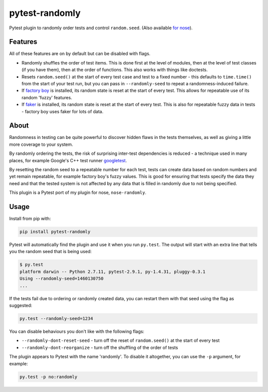 ===============
pytest-randomly
===============

.. image:: https://img.shields.io/travis/adamchainz/pytest-randomly.svg
        :target: https://travis-ci.org/adamchainz/pytest-randomly

.. image:: https://img.shields.io/pypi/v/pytest-randomly.svg
        :target: https://pypi.python.org/pypi/pytest-randomly

.. figure:: https://raw.githubusercontent.com/adamchainz/pytest-randomly/master/logo.png
   :scale: 50%
   :alt: Randomness power.

Pytest plugin to randomly order tests and control ``random.seed``. (Also
available `for nose <https://github.com/adamchainz/nose-randomly>`_).

Features
--------

All of these features are on by default but can be disabled with flags.

* Randomly shuffles the order of test items. This is done first at the level of
  modules, then at the level of test classes (if you have them), then at the
  order of functions. This also works with things like doctests.
* Resets ``random.seed()`` at the start of every test case and test to a fixed
  number - this defaults to ``time.time()`` from the start of your test run,
  but you can pass in ``--randomly-seed`` to repeat a randomness-induced
  failure.
* If
  `factory boy <https://factoryboy.readthedocs.io/en/latest/reference.html>`_
  is installed, its random state is reset at the start of every test. This
  allows for repeatable use of its random 'fuzzy' features.
* If `faker <https://pypi.python.org/pypi/fake-factory>`_ is installed, its
  random state is reset at the start of every test. This is also for repeatable
  fuzzy data in tests - factory boy uses faker for lots of data.

About
-----

Randomness in testing can be quite powerful to discover hidden flaws in the
tests themselves, as well as giving a little more coverage to your system.

By randomly ordering the tests, the risk of surprising inter-test dependencies
is reduced - a technique used in many places, for example Google's C++ test
runner `googletest
<https://code.google.com/p/googletest/wiki/V1_5_AdvancedGuide#Shuffling_the_Tests>`_.

By resetting the random seed to a repeatable number for each test, tests can
create data based on random numbers and yet remain repeatable, for example
factory boy's fuzzy values. This is good for ensuring that tests specify the
data they need and that the tested system is not affected by any data that is
filled in randomly due to not being specified.

This plugin is a Pytest port of my plugin for nose, ``nose-randomly``.

Usage
-----

Install from pip with:

.. code-block:: bash

    pip install pytest-randomly

Pytest will automatically find the plugin and use it when you run ``py.test``.
The output will start with an extra line that tells you the random seed that is
being used:

.. code-block:: bash

    $ py.test
    platform darwin -- Python 2.7.11, pytest-2.9.1, py-1.4.31, pluggy-0.3.1
    Using --randomly-seed=1460130750
    ...

If the tests fail due to ordering or randomly created data, you can restart
them with that seed using the flag as suggested:

.. code-block:: bash

    py.test --randomly-seed=1234

You can disable behaviours you don't like with the following flags:

* ``--randomly-dont-reset-seed`` - turn off the reset of ``random.seed()`` at
  the start of every test
* ``--randomly-dont-reorganize`` - turn off the shuffling of the order of tests

The plugin appears to Pytest with the name 'randomly'. To disable it
altogether, you can use the ``-p`` argument, for example:

.. code-block:: sh

    py.test -p no:randomly
